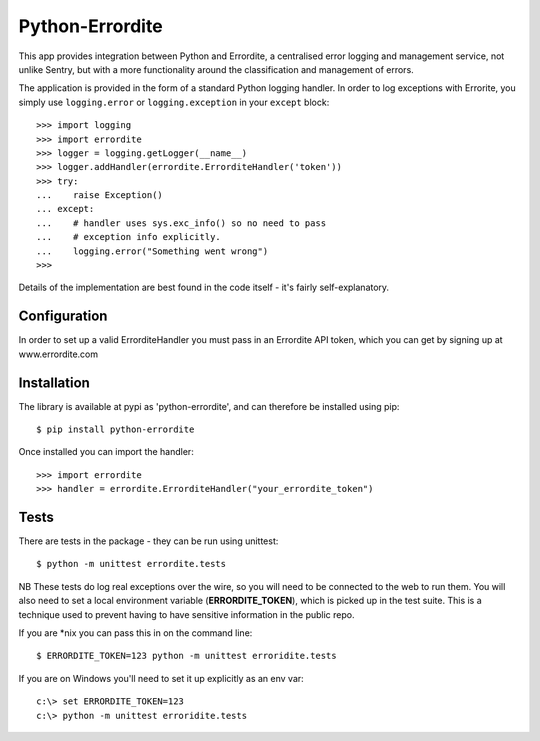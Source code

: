 Python-Errordite
================

This app provides integration between Python and Errordite, a centralised
error logging and management service, not unlike Sentry, but with a more
functionality around the classification and management of errors.

The application is provided in the form of a standard Python logging handler.
In order to log exceptions with Errorite, you simply use ``logging.error`` or
``logging.exception`` in your ``except`` block::

    >>> import logging
    >>> import errordite
    >>> logger = logging.getLogger(__name__)
    >>> logger.addHandler(errordite.ErrorditeHandler('token'))
    >>> try:
    ...    raise Exception()
    ... except:
    ...    # handler uses sys.exc_info() so no need to pass
    ...    # exception info explicitly.
    ...    logging.error("Something went wrong")
    >>>

Details of the implementation are best found in the code itself - it's fairly
self-explanatory.

Configuration
-------------

In order to set up a valid ErrorditeHandler you must pass in an Errordite API
token, which you can get by signing up at www.errordite.com

Installation
------------

The library is available at pypi as 'python-errordite', and can therefore be
installed using pip::
    
    $ pip install python-errordite

Once installed you can import the handler::

    >>> import errordite
    >>> handler = errordite.ErrorditeHandler("your_errordite_token")

Tests
-----

There are tests in the package - they can be run using unittest::

    $ python -m unittest errordite.tests

NB These tests do log real exceptions over the wire, so you will need to be
connected to the web to run them. You will also need to set a local environment
variable (**ERRORDITE_TOKEN**), which is picked up in the test suite. This is a
technique used to prevent having to have sensitive information in the public
repo.

If you are \*nix you can pass this in on the command line::

    $ ERRORDITE_TOKEN=123 python -m unittest erroridite.tests

If you are on Windows you'll need to set it up explicitly as an env var::

    c:\> set ERRORDITE_TOKEN=123
    c:\> python -m unittest erroridite.tests
